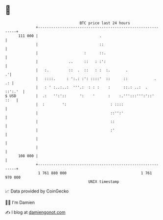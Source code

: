* 👋

#+begin_example
                                     BTC price last 24 hours                    
                 +------------------------------------------------------------+ 
         111 000 |                            .                               | 
                 |                            ::                              | 
                 |                     :      ::.                             | 
                 |              ..     ::   : :':                             | 
                 |   :.         ::  .  ::   : :  :.       .                 .'| 
                 |   ::::.     : ':.: :': ::::'  ::      ::            .   .: | 
                 |   : ' :..:..:  '''.:  : : :    :      ::.: ..:  .  ::':.'  | 
   $ USD         |  .:   '':'::      ':    '      :    :.''':::''':'::'  ::   | 
                 |  :        ':                    : ::::                     | 
                 |                                 ::'':'                     | 
                 |                                 ::                         | 
                 |                                 :'                         | 
                 |                                                            | 
                 |                                                            | 
         108 000 |                                                            | 
                 +------------------------------------------------------------+ 
                  1 761 880 000                                  1 761 970 000  
                                         UNIX timestamp                         
#+end_example
📈 Data provided by CoinGecko

🧑‍💻 I'm Damien

✍️ I blog at [[https://www.damiengonot.com][damiengonot.com]]
